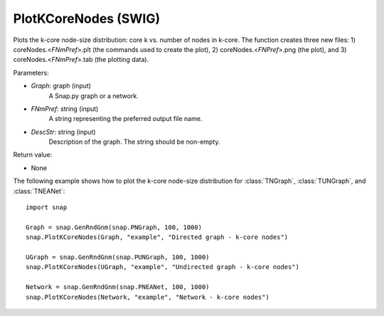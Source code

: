 PlotKCoreNodes (SWIG)
'''''''''''''''''''''

.. function:: PlotKCoreNodes(Graph, FNmPref, DescStr)
   :noindex:

Plots the k-core node-size distribution: core k vs. number of nodes in k-core. The function creates three new files: 1) coreNodes.<*FNmPref*>.plt (the commands used to create the plot), 2) coreNodes.<*FNPref*>.png (the plot), and 3) coreNodes.<*FNmPref*>.tab (the plotting data).

Parameters:

- *Graph*: graph (input)
    A Snap.py graph or a network.

- *FNmPref*: string (input)
    A string representing the preferred output file name.

- *DescStr*: string (input)
    Description of the graph. The string should be non-empty.

Return value:

- None


The following example shows how to plot the k-core node-size distribution for
:class:`TNGraph`, :class:`TUNGraph`, and :class:`TNEANet`::

    import snap

    Graph = snap.GenRndGnm(snap.PNGraph, 100, 1000)
    snap.PlotKCoreNodes(Graph, "example", "Directed graph - k-core nodes")
    
    UGraph = snap.GenRndGnm(snap.PUNGraph, 100, 1000)
    snap.PlotKCoreNodes(UGraph, "example", "Undirected graph - k-core nodes")

    Network = snap.GenRndGnm(snap.PNEANet, 100, 1000)
    snap.PlotKCoreNodes(Network, "example", "Network - k-core nodes")
